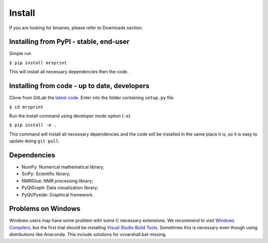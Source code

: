 Install
=======

If you are looking for binaries, please refer to Downloads section.

Installing from PyPI - stable, end-user
---------------------------------------

Simple run

``$ pip install mrsprint``

This will install all necessary dependencies then the code.

Installing from code - up to date, developers
---------------------------------------------

Clone from GitLab the `latest code <http://gitlab.com/dpizetta/mrsimulator>`_.
Enter into the folder containing ``setup.py`` file.

``$ cd mrsprint``

Run the install command using developer mode option (\ ``-e``\ )

``$ pip install -e .``

This command will install all necessary dependencies and the code will be
installed in the same place it is, so it is easy to update doing ``git pull``.

Dependencies
------------

* NumPy: Numerical mathematical library;
* SciPy: Scientific library;
* NMRGlue: NMR processing library;
* PyQtGraph: Data visualization library;
* PyQt/Pyside: Graphical framework.

Problems on Windows
-------------------

Windows users may have some problem with some C necessary extensions. We
recommend to visit `Windows Compilers <https://wiki.python.org/moin/WindowsCompilers>`_\ ,
but the first trial should be installing `Visual Studio Build Tools <http://landinghub.visualstudio.com/visual-cpp-build-tools>`_. Sometimes this
is necessary even though using distributions like Anaconda. This include
solutions for vcvarshall.bat missing.